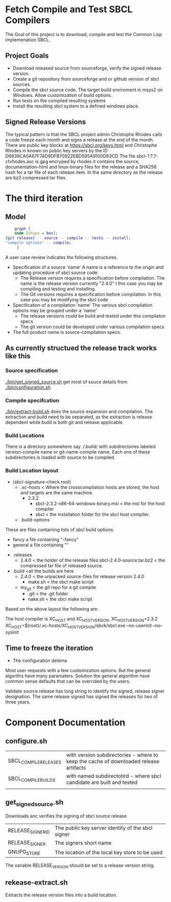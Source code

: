 * Fetch Compile and Test SBCL Compilers

The Goal of this project is to download, compile and test the Common Lisp implemenation SBCL.

** Project Goals
- Download released source from sourceforge, verify the signed release version.
- Create a git repository from sourceforge and or github version of sbcl sources.
- Compile the sbcl source code. The target build enviroment in msys2 on Windows. Allow customization of build options.
- Run tests on the compiled resulting systems
- Install the resulting sbcl system to a defined windows place.

** Signed Release Versions
The typical pattern is that the SBCL project admin Christophe Rhodes calls a code freeze each month and signs a release at the end of the month.
There are public key blocks at https://sbcl.org/keys.html and Christophe Rhodes in known on public key servers by the ID D6839CA0A67F74D9DFB70922EBD595A9100D63CD
The file sbcl-?.?.?-chrhodes.asc is gpg encryped by rhodes it contains the source, documentation-html and linux-binary files for the release and a SHA256 hash for a tar file of each release item.
In the same directory as the release are bz2 compressed tar files.



* The third iteration

** Model

#+begin_src dot :file test-dot.png
	  graph {
	  node [shape = box];
  {git release} -- source -- compile -- tests -- install;
  "compile options" -- compile;
	   }
#+end_src

A user case review indicates the following structures.
- Specification of a source 'name'
  A name is a reference to the origin and updating procedure of sbcl source code.
  - The Release version requires a specification before compilation.
    The name is the release version currently "2.4.0"
    I this case you may be compiling and testing and installing.
  - The Git versions requires a specification before compilation.
    In this case you may be modifying the sbcl code
- Specification of a compilation 'name'
  The various sbcl compilation  options may be grouped under a 'name'
  - The release versions could be build and tested under this compilaton specs
  - The git version could be developed under various compilation specs
- The full product name is source-compilation specs.

** As currently structued the release track works like this
*** Source specification
[[./bin/get_signed_source.sh]] get most of souce details from [[./bin/configuration.sh]]
*** Compile specifcation
[[./bin/extract-build.sh]] does the source expansion and compilation. The extraction and build need to be separated, as the extraction is release dependent while
 build is both git and release applicable.
*** Build Locations
There is a directory somewhere say ./.build/ with subdirectories labeled version-compile name or git-name-compile name.
Each one of these subdirectories is loaded with source to be compiled.

*** Build Location layout
- (sbcl-signature-check root)
  - .xc-hosts < Where the crosscompilation hosts are stored, the host and targets are the same machine.
    - 2.3.2
      - sbcl-2.3.2-x86-64-windows-binary.msi  < the msi for the host compiler
      - sbcl < the installation folder for the sbcl host compiler.	    
  - .build-options
These are files containing lists of sbcl build options.    
    - fancy a file containing "--fancy"
    - general a file containing ""
  - .releases
    - 2.4.0 < the holder of the release files
      sbcl-2.4.0-source.tar.bz2 < the compressed tar file of released source.
  - .build <all the builds are here
    - 2.4.0 < the unpacked source-files for release version 2.4.0
      - make.sh < the sbcl make script
    - my_git < the git repo for a git compile
      - .git <  the .git  folder
      - nake.sh < the sbcl make script		

Based on the above layout the following are:

The host compiler is XC_HOST and XC_HOST_VERSION.
XC_HOST_VERSION=2.3.2
XC_HOST=$(root)/.xc-hosts/XC_HOST_VERSION/sbck/sbcl.exe --no-userinit --no-sysinit

** Time to freeze  the iteration
- The configuration delema
Most user requests with a few customization options.
But the general algoriths have many paramaters.
Solution the general algorithm have common sense defaults that can be overrided by the users.

Validate source release has long string to identify the signed, release signer designation.
The same release signed has signed the releases for two of three years.


* Component Documentation
** configure.sh
| SBCL_COMPILE_RELEASES | with version subdirectories - where to keep the cache of downloaded release artifacts |
| SBCL_COMPILE_BUILDS   | with named subdirectotird - where sbcl candidate are built and tested         |
|                       |                                                                             |

** get_signed_source.sh
Downloads anc verifies the signing of sbcl source release
| RELEASE_SIGNER_ID | The public key server identity of the sbcl signer |
| RELEASE_SIGNER    | The signers short name                            |
| GNUPG_STORE       | The location of the local key store to be used    |

The variable RELEASE_VERSION should be set to a release version string.


** rekease-extract.sh
Extracts the release version files into a build location.

